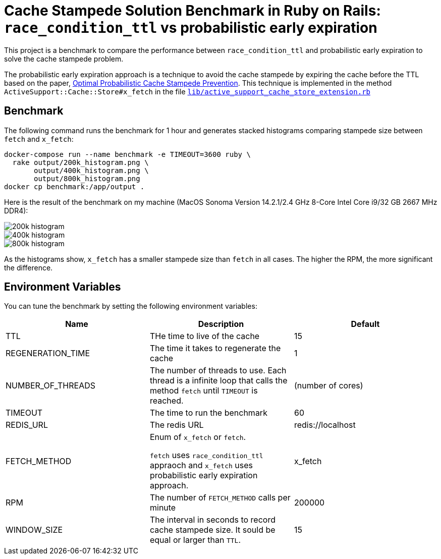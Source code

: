 = Cache Stampede Solution Benchmark in Ruby on Rails: `race_condition_ttl` vs probabilistic early expiration

This project is a benchmark to compare the performance between `race_condition_ttl` and probabilistic early expiration to solve the cache stampede problem.

The probabilistic early expiration approach is a technique to avoid the cache stampede by expiring the cache before the TTL based on the paper, link:assets/cache_stampede.pdf[Optimal Probabilistic Cache Stampede Prevention].
This technique is implemented in the method `ActiveSupport::Cache::Store#x_fetch` in the file link:lib/active_support_cache_store_extension.rb[`lib/active_support_cache_store_extension.rb`]

== Benchmark

The following command runs the benchmark for 1 hour and generates stacked histograms comparing stampede size between `fetch` and `x_fetch`:

[source,sh]
----
docker-compose run --name benchmark -e TIMEOUT=3600 ruby \
  rake output/200k_histogram.png \
       output/400k_histogram.png \
       output/800k_histogram.png
docker cp benchmark:/app/output .
----

Here is the result of the benchmark on my machine (MacOS Sonoma Version 14.2.1/2.4 GHz 8-Core Intel Core i9/32 GB 2667 MHz DDR4):

image::assets/200k_histogram.png[]

image::assets/400k_histogram.png[]

image::assets/800k_histogram.png[]

As the histograms show, `x_fetch` has a smaller stampede size than `fetch` in all cases.
The higher the RPM, the more significant the difference.


== Environment Variables

You can tune the benchmark by setting the following environment variables:

|===
| Name | Description | Default

| TTL
| THe time to live of the cache
| 15

| REGENERATION_TIME
| The time it takes to regenerate the cache
| 1

| NUMBER_OF_THREADS
| The number of threads to use.
Each thread is a infinite loop that calls the method `fetch` until `TIMEOUT` is reached.
| (number of cores)

| TIMEOUT
| The time to run the benchmark
| 60

| REDIS_URL
| The redis URL
| redis://localhost

| FETCH_METHOD
| Enum of `x_fetch` or `fetch`.

`fetch` uses `race_condition_ttl` appraoch and `x_fetch` uses probabilistic early expiration approach.
| x_fetch

| RPM
| The number of `FETCH_METHOD` calls per minute
| 200000

| WINDOW_SIZE
| The interval in seconds to record cache stampede size.
It sould be equal or larger than `TTL`.
| 15
|===
